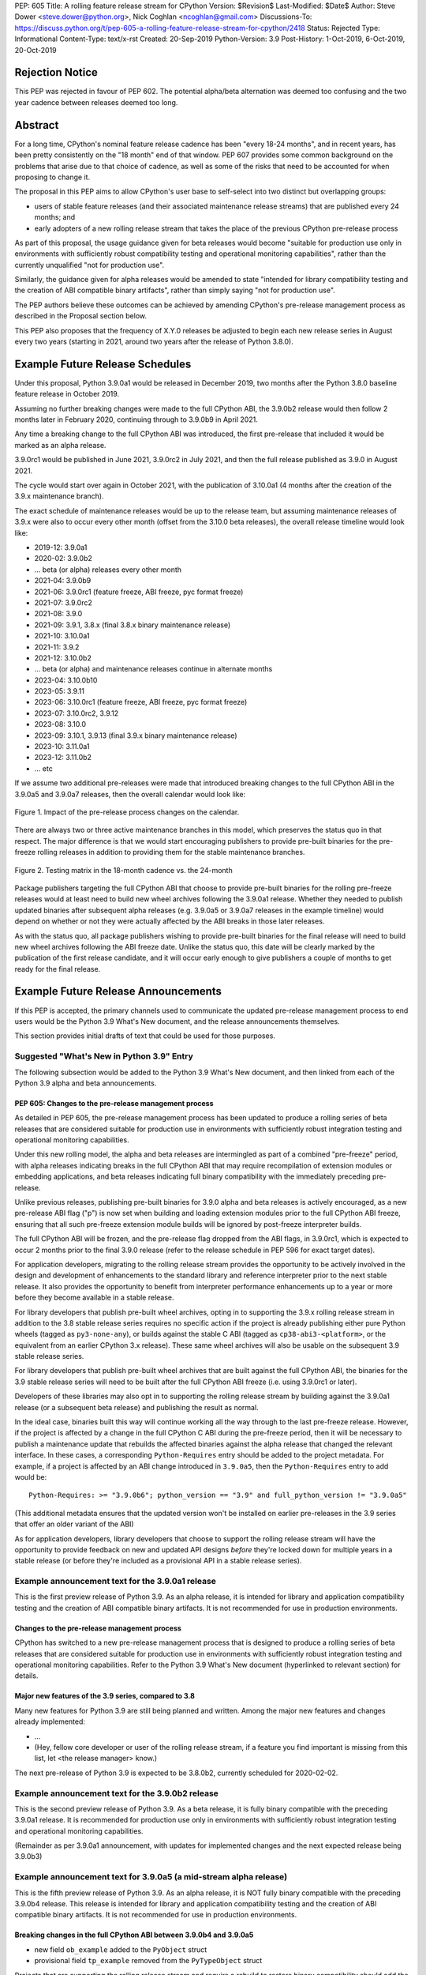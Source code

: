 PEP: 605
Title: A rolling feature release stream for CPython
Version: $Revision$
Last-Modified: $Date$
Author: Steve Dower <steve.dower@python.org>, Nick Coghlan <ncoghlan@gmail.com>
Discussions-To: https://discuss.python.org/t/pep-605-a-rolling-feature-release-stream-for-cpython/2418
Status: Rejected
Type: Informational
Content-Type: text/x-rst
Created: 20-Sep-2019
Python-Version: 3.9
Post-History: 1-Oct-2019, 6-Oct-2019, 20-Oct-2019

Rejection Notice
================

This PEP was rejected in favour of PEP 602. The potential alpha/beta alternation
was deemed too confusing and the two year cadence between releases deemed too
long.


Abstract
========

For a long time, CPython's nominal feature release cadence has been "every 18-24
months", and in recent years, has been pretty consistently on the "18 month"
end of that window. PEP 607 provides some common background on the problems
that arise due to that choice of cadence, as well as some of the risks that
need to be accounted for when proposing to change it.

The proposal in this PEP aims to allow CPython's user base to self-select into
two distinct but overlapping groups:

* users of stable feature releases (and their associated maintenance release
  streams) that are published every 24 months; and
* early adopters of a new rolling release stream that takes the place of the
  previous CPython pre-release process

As part of this proposal, the usage guidance given for beta releases would
become "suitable for production use only in environments with sufficiently
robust compatibility testing and operational monitoring capabilities", rather
than the currently unqualified "not for production use".

Similarly, the guidance given for alpha releases would be amended to state
"intended for library compatibility testing and the creation of ABI compatible
binary artifacts", rather than simply saying "not for production use".

The PEP authors believe these outcomes can be achieved by amending CPython's
pre-release management process as described in the Proposal section below.

This PEP also proposes that the frequency of X.Y.0 releases be adjusted to
begin each new release series in August every two years (starting in 2021,
around two years after the release of Python 3.8.0).

Example Future Release Schedules
================================

Under this proposal, Python 3.9.0a1 would be released in December 2019, two
months after the Python 3.8.0 baseline feature release in October 2019.

Assuming no further breaking changes were made to the full CPython ABI, the
3.9.0b2 release would then follow 2 months later in February 2020, continuing
through to 3.9.0b9 in April 2021.

Any time a breaking change to the full CPython ABI was introduced, the first
pre-release that included it would be marked as an alpha release.

3.9.0rc1 would be published in June 2021, 3.9.0rc2 in July 2021, and then
the full release published as 3.9.0 in August 2021.

The cycle would start over again in October 2021, with the publication
of 3.10.0a1 (4 months after the creation of the 3.9.x maintenance branch).

The exact schedule of maintenance releases would be up to the release team,
but assuming maintenance releases of 3.9.x were also to occur every other month
(offset from the 3.10.0 beta releases), the overall release timeline
would look like:

* 2019-12: 3.9.0a1
* 2020-02: 3.9.0b2
* ... beta (or alpha) releases every other month
* 2021-04: 3.9.0b9
* 2021-06: 3.9.0rc1 (feature freeze, ABI freeze, pyc format freeze)
* 2021-07: 3.9.0rc2
* 2021-08: 3.9.0
* 2021-09: 3.9.1, 3.8.x (final 3.8.x binary maintenance release)
* 2021-10: 3.10.0a1
* 2021-11: 3.9.2
* 2021-12: 3.10.0b2
* ... beta (or alpha) and maintenance releases continue in alternate months
* 2023-04: 3.10.0b10
* 2023-05: 3.9.11
* 2023-06: 3.10.0rc1 (feature freeze, ABI freeze, pyc format freeze)
* 2023-07: 3.10.0rc2, 3.9.12
* 2023-08: 3.10.0
* 2023-09: 3.10.1, 3.9.13 (final 3.9.x binary maintenance release)
* 2023-10: 3.11.0a1
* 2023-12: 3.11.0b2
* ... etc

If we assume two additional pre-releases were made that introduced breaking
changes to the full CPython ABI in the 3.9.0a5 and 3.9.0a7 releases, then the
overall calendar would look like:

.. figure:: pep-0605-example-release-calendar.png
   :align: center
   :width: 100%

   Figure 1. Impact of the pre-release process changes on the calendar.

There are always two or three active maintenance branches in this model,
which preserves the status quo in that respect. The major difference is that
we would start encouraging publishers to provide pre-built binaries for the
pre-freeze rolling releases in addition to providing them for the stable
maintenance branches.

.. figure:: pep-0605-overlapping-support-matrix.png
   :align: center
   :width: 50%

   Figure 2. Testing matrix in the 18-month cadence vs. the 24-month


Package publishers targeting the full CPython ABI that choose to provide
pre-built binaries for the rolling pre-freeze releases would at least need
to build new wheel archives following the 3.9.0a1 release. Whether they needed
to publish updated binaries after subsequent alpha releases (e.g. 3.9.0a5 or
3.9.0a7 releases in the example timeline) would depend on whether or not they
were actually affected by the ABI breaks in those later releases.

As with the status quo, all package publishers wishing to provide pre-built
binaries for the final release will need to build new wheel archives following
the ABI freeze date. Unlike the status quo, this date will be clearly marked
by the publication of the first release candidate, and it will occur early
enough to give publishers a couple of months to get ready for the final release.


Example Future Release Announcements
====================================

If this PEP is accepted, the primary channels used to communicate the updated
pre-release management process to end users would be the Python 3.9 What's New
document, and the release announcements themselves.

This section provides initial drafts of text that could be used for those
purposes.


Suggested "What's New in Python 3.9" Entry
------------------------------------------

The following subsection would be added to the Python 3.9 What's New document,
and then linked from each of the Python 3.9 alpha and beta announcements.

PEP 605: Changes to the pre-release management process
^^^^^^^^^^^^^^^^^^^^^^^^^^^^^^^^^^^^^^^^^^^^^^^^^^^^^^

As detailed in PEP 605, the pre-release management process has been updated to
produce a rolling series of beta releases that are considered suitable for
production use in environments with sufficiently robust integration testing and
operational monitoring capabilities.

Under this new rolling model, the alpha and beta releases are intermingled as
part of a combined "pre-freeze" period, with alpha releases indicating breaks
in the full CPython ABI that may require recompilation of extension modules or
embedding applications, and beta releases indicating full binary compatibility
with the immediately preceding pre-release.

Unlike previous releases, publishing pre-built binaries for 3.9.0 alpha and beta
releases is actively encouraged, as a new pre-release ABI flag ("p") is now
set when building and loading extension modules prior to the full CPython ABI
freeze, ensuring that all such pre-freeze extension module builds will be
ignored by post-freeze interpreter builds.

The full CPython ABI will be frozen, and the pre-release flag dropped from the
ABI flags, in 3.9.0rc1, which is expected to occur 2 months prior to the final
3.9.0 release (refer to the release schedule in PEP 596 for exact target dates).

For application developers, migrating to the rolling release stream provides
the opportunity to be actively involved in the design and development of
enhancements to the standard library and reference interpreter prior to the
next stable release. It also provides the opportunity to benefit from
interpreter performance enhancements up to a year or more before they become
available in a stable release.

For library developers that publish pre-built wheel archives, opting in to
supporting the 3.9.x rolling release stream in addition to the 3.8 stable
release series requires no specific action if the project is already publishing
either pure Python wheels (tagged as ``py3-none-any``), or builds against the
stable C ABI (tagged as ``cp38-abi3-<platform>``, or the equivalent from an
earlier CPython 3.x release). These same wheel archives will also be usable on
the subsequent 3.9 stable release series.

For library developers that publish pre-built wheel archives that are built
against the full CPython ABI, the binaries for the 3.9 stable release series
will need to be built after the full CPython ABI freeze (i.e. using 3.9.0rc1 or
later).

Developers of these libraries may also opt in to supporting the rolling release
stream by building against the 3.9.0a1 release (or a subsequent beta release)
and publishing the result as normal.

In the ideal case, binaries built this way will continue working all the way
through to the last pre-freeze release. However, if the project is affected by
a change in the full CPython C ABI during the pre-freeze period, then it will
be necessary to publish a maintenance update that rebuilds the affected binaries
against the alpha release that changed the relevant interface. In these cases,
a corresponding ``Python-Requires`` entry should be added to the project
metadata. For example, if a project is affected by an ABI change introduced in
``3.9.0a5``, then the ``Python-Requires`` entry to add would be::

    Python-Requires: >= "3.9.0b6"; python_version == "3.9" and full_python_version != "3.9.0a5"

(This additional metadata ensures that the updated version won't be installed on
earlier pre-releases in the 3.9 series that offer an older variant of the ABI)

As for application developers, library developers that choose to support the
rolling release stream will have the opportunity to provide feedback on new and
updated API designs *before* they're locked down for multiple years in a stable
release (or before they're included as a provisional API in a stable release
series).


Example announcement text for the 3.9.0a1 release
-------------------------------------------------

This is the first preview release of Python 3.9. As an alpha release, it is
intended for library and application compatibility testing and the creation of
ABI compatible binary artifacts. It is not recommended for use in production
environments.

Changes to the pre-release management process
^^^^^^^^^^^^^^^^^^^^^^^^^^^^^^^^^^^^^^^^^^^^^

CPython has switched to a new pre-release management process that is designed
to produce a rolling series of beta releases that are considered suitable for
production use in environments with sufficiently robust integration testing and
operational monitoring capabilities. Refer to the Python 3.9 What's New
document (hyperlinked to relevant section) for details.

Major new features of the 3.9 series, compared to 3.8
^^^^^^^^^^^^^^^^^^^^^^^^^^^^^^^^^^^^^^^^^^^^^^^^^^^^^

Many new features for Python 3.9 are still being planned and written. Among the
major new features and changes already implemented:

* ...
* (Hey, fellow core developer or user of the rolling release stream, if a
  feature you find important is missing from this list, let <the release
  manager> know.)

The next pre-release of Python 3.9 is expected to be 3.8.0b2, currently scheduled for 2020-02-02.


Example announcement text for the 3.9.0b2 release
-------------------------------------------------

This is the second preview release of Python 3.9. As a beta release, it is
fully binary compatible with the preceding 3.9.0a1 release. It is recommended
for production use only in environments with sufficiently robust integration
testing and operational monitoring capabilities.

(Remainder as per 3.9.0a1 announcement, with updates for implemented changes
and the next expected release being 3.9.0b3)


Example announcement text for 3.9.0a5 (a mid-stream alpha release)
------------------------------------------------------------------

This is the fifth preview release of Python 3.9. As an alpha release, it is
NOT fully binary compatible with the preceding 3.9.0b4 release. This release is
intended for library and application compatibility testing and the creation of
ABI compatible binary artifacts. It is not recommended for use in production
environments.

Breaking changes in the full CPython ABI between 3.9.0b4 and 3.9.0a5
^^^^^^^^^^^^^^^^^^^^^^^^^^^^^^^^^^^^^^^^^^^^^^^^^^^^^^^^^^^^^^^^^^^^

* new field ``ob_example`` added to the ``PyObject`` struct
* provisional field ``tp_example`` removed from the ``PyTypeObject`` struct

Projects that are supporting the rolling release stream and require a rebuild
to restore binary compatibility should add the following metadata to their
updated release::

    Python-Requires: >= "3.9.0b6"; python_version == "3.9" and full_python_version != "3.9.0a5"

(Remainder as per 3.9.0a1 announcement, with updates for implemented changes
and the next expected release being 3.9.0b6)

Example announcement text for 3.9.0rc1
--------------------------------------

This is the first release candidate for Python 3.9. As a release candidate,
this release is now feature complete, the full CPython ABI is now frozen, and
the pre-release marker has been removed from the ABI compatibility flags. It is
recommended for production use only in environments with sufficiently robust
integration testing and operational monitoring capabilities.

Preparation for the final 3.9.0 release
^^^^^^^^^^^^^^^^^^^^^^^^^^^^^^^^^^^^^^^

With the full CPython ABI now frozen, library developers targeting that ABI are
encouraged to build and publish binaries for the stable 3.9.x series.

Application developers that have not been testing against the rolling release
stream are encouraged to test their applications against the release candidate
and report any compatibility regressions not already mentioned in the Porting
Guide (hyperlinked to relevant What's New section).

A second release candidate is planned for 2021-07-02, and then the final 3.9.0
release is planned for 2021-08-02.


Major new features of the 3.9 series, compared to 3.8
^^^^^^^^^^^^^^^^^^^^^^^^^^^^^^^^^^^^^^^^^^^^^^^^^^^^^

Some of the major new features and changes in this release:

* ...
* (Hey, fellow core developer or user of the rolling release stream, if a
  feature you find important is missing from this list, let <the release
  manager> know.)


Motivation
==========

The current CPython pre-release and release management processes were developed
in an era where automated continuous integration and operational monitoring
systems were still relatively immature. Since that time, many organisations
have adopted deployment models that allow them to incorporate new CPython
feature releases without adding substantially more risk than they incur for any
other code change. Newer deployment models, such as lightweight task specific
application containers, also make it easier to combine an application with a
language runtime in a CI pipeline, and then keep them together until the entire
container image is later replaced by an updated one.

In light of those changes in the wider environment, PEP 602 has proposed
reducing the feature delivery latency for the Python standard library and
CPython reference interpreter by increasing the frequency of CPython feature
releases from every 18-24 months to instead occur every 12 months.

Unfortunately, for many organisations, the cost of adopting a new Python release
doesn't automatically scale down with a reduced number of changes in the release,
as the primary costs aren't associated with resolving any discovered issues;
the primary costs are associated with the *search* for issues. This search may
involve manual testing of software systems, human review of written materials,
and other activities where the time required scales with the size of the
existing system, rather than with the number of changes between the versions of
Python.

For third party library developers, costs are primarily associated with the
*number* of distinct Python versions in widespread usage. This currently tends
to be influenced by a combination of which releases are still actively
maintained by python-dev, and which releases are the latest versions offered
by particular redistributors (with the Debian, Ubuntu LTS, and RHEL/CentOS
system Python versions being particularly popular development targets). In
addition to the basic CI cost of testing against more Python versions, having
more variants in widespread use can make it more difficult to determine when a
fault report is an actual error in the project, or an issue in the reporting
user's environment.

PEP 602 proposes that affected organisations and projects simply switch to
adopting every second or third CPython release, rather than attempting to adopt
every release, but that creates its own set of new problems to be resolved, both
practical (e.g. deprecations would need to cover more than one release if we're
expecting users to routinely skip releases) and cultural (e.g. with a larger
number of versions in active use, there is a much higher chance that open source
library maintainers will receive bug reports that only occur on Python versions
that they're not using themselves).

PEP 598 was an initial attempt by one of the authors of this PEP to propose
an alternative scheme to reduce feature delivery latency by adopting a
semantic versioning style policy that allowed for the incremental delivery of
backwards compatible features within a release series, until that series
reached feature complete status. That variant still had the undesirable
consequence of imposing visible changes on end users that are happy enough
with the current release management model.

This PEP takes the view that both PEP 598 and PEP 602 share a common flaw: they
are attempting to satisfy the needs of two quite distinct audiences within the
constraints of a single release model, which results in conflicting design
requirements, and the need for awkward trade-offs between those conflicting
requirements. The proposal in this PEP aims to avoid that flaw by proposing the
creation of two *distinct* production-ready release streams, with the existing
release stream being largely left alone, while the new release stream is
tailored towards the audience that would most benefit from a reduction in
feature delivery latency.


Aims of this Proposal
=====================

The proposal in this PEP arises from making the following key assumptions:

* the vast majority of Python's users aren't actively clamouring for new
  language and runtime level features, and instead only upgrade when either
  the version they were previously using is no longer supported, when their
  Python provider switches to offering them a newer version by default, or when
  enough changes that are of interest to them have accumulated to make a
  compelling case for upgrading
* for many users of new releases, much of the work that arises when adopting a
  new release doesn't arise from compatibility issues at the language level, but
  from compatibility issues at the component installation level (i.e. filename
  and installation path changes)
* that there's a subset of Python's user base that would be willing to run
  production-ready pre-releases (akin to Windows Insider or Debian testing
  builds) for at least some of their use cases

The core of the proposal in this PEP is changing the CPython pre-release process
to produce a rolling stream of incremental feature releases at a regular
cadence, and to ensure that most of those builds offer a sufficient level of
stability as to be suitable for use in appropriately managed production systems.

By adopting this approach, the proposal aims to provide an improved outcome
for almost all Python users and contributors:

* for users of the new incremental feature release stream, targeting the
  pre-release phase allows for even lower feature delivery latency than the
  annual cadence proposed in PEP 602;
* for core developers working on new features, increased frequency and adoption
  of pre-releases should improve pre-release feedback cycles;
* for users of the established release stream, the increased adoption and
  improved feedback cycles during the pre-release period should result in
  increased feature maturity at the time of its first X.Y.0 release, as well
  as higher levels of ecosystem readiness;
* for Python library maintainers, the rolling stream of pre-releases will
  hopefully provide more opportunities to identify and resolve design issues
  before they make it into a full stable release than is offered by the current
  pre-release management process; and
* for developers of alternative Python implementations, the rolling stream of
  pre-releases may provide an additional incentive for extension module authors
  to migrate from the full CPython ABI to the Python stable ABI, which would
  also serve to make more of the ecosystem compatible with implementations that
  don't emulate the full CPython C API.

That said, it is acknowledged that not all the outcomes of this proposal will be
beneficial for all members of the wider Python ecosystem:

* for Python library maintainers, both this PEP and PEP 602 would likely
  result in user pressure to support the faster release cadence. While this PEP
  attempts to mitigate that by clearly marking which pre-releases include
  potentially breaking changes to the full CPython C ABI, and PEP 602 attempts
  to mitigate it by keeping the minimum time between full releases at
  12 months, it isn't possible to eliminate this downside completely;
* for third party extension module maintainers, both this PEP and PEP 602 would
  likely result in user pressure to start supporting the stable ABI in order to
  provide wheel archives that work on the new version as soon as it is
  available. Whether that's a net negative or not will depend on how the request
  is presented to them (it could be a positive if the request comes in the form
  of a courteous contribution to their project from a developer interested in
  supporting the rolling pre-freeze releases);
* for some users of the established release stream that rely on the
  availability of pre-built wheel archives, switching to adopting a new release
  every 12 months may be an acceptable rate increase, while moving consistently
  to the 24 month end of the historical 18-24 month cadence would be an
  undesirable rate reduction relative to the 18-month cycle used for recent
  releases. Whether this proposal would be a net negative for these users will
  depend on whether or not we're able to persuade library maintainers that
  it's worth their while to support the upcoming stable release throughout its
  pre-freeze period, rather than waiting until its API and ABI have been
  frozen.


Proposal
========

The majority of the proposed changes in this PEP only affect the handling of
pre-release versions. The one change affecting full release versions is a
suggested change to their cadence.


Two year cadence for stable releases
------------------------------------

With the rolling pre-freeze releases available to users that are looking to
use leading edge versions of the reference interpreter and standard library,
this PEP proposes that the frequency of X.Y.0 releases be adjusted to publish
a new stable release in August every two years (starting in 2021,
around two years after the release of Python 3.8.0).

This change is arguably orthogonal to the proposed changes to the handling of
the pre-freeze release period, but the connection is that without those
pre-release management changes, the downsides of a two-year full release cadence
would probably outweigh the upsides, whereas the opposite is true for a
12-month release cadence (i.e. with the pre-release management changes proposed
in this PEP in place, the downsides of a 12-month full release cadence would
outweigh the upsides).


Merging of the alpha and beta phases into a "pre-freeze" phase
--------------------------------------------------------------

Rather than continuing the status quo where the pre-release alpha and beta
phases are distinct and sequential, this PEP proposes that they instead be
combined into a single "pre-freeze" phase with a monotonically increasing serial
number on the releases.

Rather than denoting distinct phases, the "alpha" and "beta" names would
instead indicate whether or not the release contains breaking changes to the
full CPython C ABI:

* "alpha" releases would be "ABI breaking" releases where extension modules
  built against the full CPython ABI in the preceding pre-release are not
  necessarily going to load correctly
* "beta" releases would be "binary compatible" releases, where extension modules
  built against the full CPython ABI in the preceding pre-release are expected
  to load correctly, as long as those modules abide by the following additional
  criteria:
  
  * the module must not be using any provisional or private C APIs (either from
    the previous stable release series, or the in development pre-release series)
    that were removed in this beta release, or were changed in an ABI incompatible
    way
  * the module must not be using any C APIs that were deprecated in the previous
    stable release series, and removed in this beta release

Pre-freeze phase duration and cadence
^^^^^^^^^^^^^^^^^^^^^^^^^^^^^^^^^^^^^

Rather than being released monthly for a period of a few months while preparing
a new X.Y.0 release, pre-freeze releases would instead be consistently published
every two months.

The only time this would not be the case is during the two month release
candidate period for an upcoming X.Y.0 release (see the release candidate
section below for more details). This means two otherwise scheduled releases
would be skipped (one corresponding with the first release candidate date, one
with the final release date).

The pre-freeze phase would typically be expected to start 2 months after the
preceding stable X.Y.0 release.

The first pre-freeze release for any new release series will always be X.Y.0a1
(as there is no preceding release with the same ABI version markers to judge
binary compatibility against).

Pre-freeze releases would gain an additional flag in their C ABI compatibility
markers to avoid binary compatibility issues with the eventual stable release.


Release policy for beta releases
^^^^^^^^^^^^^^^^^^^^^^^^^^^^^^^^

This PEP proposes that the policy for beta releases be set as follows:

* as with current beta releases, the stable BuildBot fleet is expected to be
  green prior to preparation and publication of the beta release
* as with current beta releases, the release manager is expected to review
  open release blocker issues prior to preparation and publication of the beta
  release
* as with current beta releases, any additions to the ``abi3`` stable C ABI would
  be expected to become a permanent part of that ABI unless and until that
  stable ABI version is retired completely (Note: there are no current plans
  to increment the stable ABI version)
* unlike current beta releases, beta releases under this PEP would *not* be
  considered feature complete for the next X.Y.0 release
* unlike current beta releases, all APIs added since the last CPython feature
  release (other than additions to the stable C ABI) would be considered
  provisional
* unlike current beta releases, beta releases under this PEP would be prepared
  and published from the master development branch
* unlike current alpha or beta releases, beta releases under this PEP would be
  required to be fully ABI compatible with the immediately preceding pre-release
  in the series (excluding any changes to provisional APIs, or the removal of
  APIs that were deprecated in the previous release series)


Release policy for alpha releases
^^^^^^^^^^^^^^^^^^^^^^^^^^^^^^^^^

This PEP proposes that the policy for alpha releases be set as follows:

* as with current alpha releases, the stable BuildBot fleet is expected to be
  green prior to preparation and publication of the alpha release
* as with current alpha releases, the release manager is expected to review
  open release blocker issues prior to preparation and publication of the beta
  release
* unlike current alpha release, the release manager would be expected to
  target a similar level of stability to the current beta releases, even
  for the alpha releases

Under this PEP, an alpha release would be published whenever it isn't possible
to publish a release that satisfies the criteria for a beta release, and
allowing some additional time before making the release won't resolve the issue.

It is expected that the full CPython API changing in a way that breaks ABI
compatibility (for example, a field may have been added to or removed from a
public struct definition) will be the most likely reason for publishing
additional alpha releases beyond the initial compatibility tag defining
X.Y.0a1 release, but the decision for any particular release rests with the
release manager.


Release candidate policy, phase duration, and cadence
-----------------------------------------------------

Given the proposed changes to the alpha and beta release phases, the release
candidate phase would see the following related adjustments:

* Feature freeze, ABI freeze, pyc file format freeze, and maintenance branch
  creation would all correspond with the creation of X.Y.0rc1 (currently these
  occur across a mixture of X.Y.0b1, the last beta release, and X.Y.0rc1)
* The X.Y.0 release candidate period would be extended from 3 weeks to 2 months
* There would normally be two release candidates issued a month apart, but
  additional candidates may be published at the release manager's discretion
* The final X.Y.0 release would occur between 1 and 4 weeks after the final
  release candidate (depending if additional release candidates were needed
  after the second)
* If the final X.Y.0 release is delayed beyond the August target date, the
  subsequent release series is not affected, and will still be scheduled for
  August (now slightly less than two years later).

In addition to allowing more time for end user feedback on the release
candidate, this adjusted policy also provides additional time for maintainers
of Python projects to build and publish pre-built wheel archives for the new
stable release series, significantly improving the initial user experience of
the X.Y.0 release.

Changes to management of the CPython stable C ABI
-------------------------------------------------

The CPython stable ABI [5_] makes the commitment that binary extension modules
built against any particular CPython release will continue to work on future
CPython releases that support the same stable ABI version (this version is
currently ``abi3``).

Under the proposed rolling pre-freeze release model, this commitment would be
extended to also apply to the beta releases: once an intentional addition to the
``abi3`` stable ABI for the upcoming Python version has been shipped in a beta
release, then it will not be removed from future releases for as long as the
``abi3`` stable ABI remains supported.

Two main mechanisms will be available for obtaining community feedback on
additions to the stable ABI:

* the preferred mechanism will be to add new APIs to the full CPython API first,
  and only promote them to the stable ABI after they have been included in at
  least one published beta release and received relevant user feedback
* for APIs where that approach is unavailable for some reason (e.g. some API
  additions may serve no useful purpose when the full CPython API is available),
  then developers may request that the release manager mark the next release
  as an alpha release (even in the absence of an ABI break in the full CPython
  API), and attempt to obtain further feedback that way

As a slight readability and usability improvement, this PEP also proposes the
introduction of aliases for each major stable ABI version::

    #define Py_LIMITED_API_3_3 0x03030000
    #define Py_LIMITED_API_3_4 0x03040000
    #define Py_LIMITED_API_3_5 0x03050000
    #define Py_LIMITED_API_3_6 0x03060000
    #define Py_LIMITED_API_3_7 0x03070000
    #define Py_LIMITED_API_3_8 0x03080000
    #define Py_LIMITED_API_3_9 0x03090000
    // etc...

These would be used both in extension module code to set the target ABI
version::

    #define Py_LIMITED_API Py_LIMITED_API_3_8

And also in the CPython interpreter implementation to check which symbols should
be made available::

    #if !defined(Py_LIMITED_API) || Py_LIMITED_API+0 >= Py_LIMITED_API_3_9
    // A Python 3.9+ addition to the stable ABI would appear here
    #endif

The documentation for the rolling pre-freeze releases and the stable C ABI would
make it clear that extension modules built against the stable ABI in a later
pre-freeze release may not load correctly on an earlier pre-freeze release.

The documentation for alpha releases and the stable C ABI would make it clear
that even extension modules built against the stable ABI in an alpha release
may not load correctly on the next release if two alpha releases are published
in a row (this situation would ideally be rare).


Changes to management of the full CPython ABI
---------------------------------------------

This PEP proposes two changes to the management of the full CPython ABI.

An explicit commit and NEWS file convention to mark ABI breaking changes
^^^^^^^^^^^^^^^^^^^^^^^^^^^^^^^^^^^^^^^^^^^^^^^^^^^^^^^^^^^^^^^^^^^^^^^^

The proposal in this PEP requires that release managers be able to appropriately
mark a pre-freeze release as either an alpha or a beta release based on whether
or not it includes an ABI breaking change.

To assist in that process, core developers would be requested to include a
"(CPython ABI break)" marker at the beginning of all NEWS file snippets for
changes that introduce a breaking change in the full CPython C ABI.

The "CPython" marker is included to make it clear that these annotations relate
to the full CPython ABI, not the stable ABI.

For commit messages, the shorter marker "(ABI break)" would be placed at the
start of the summary line for the commit.

The pre-merge bots will be updated to ensure that if the ABI break marker
appears in one of the two locations, it appears in both of them.

If the marker is inadvertently omitted from the initial commit message and NEWS
entry, then the commit message marker should be included in the subsequent
commit that adds the marker to the NEWS entry.

In addition to being useful for release managers, these markers should also be
useful for developers investigating unexpected segfaults when testing against
the affected release.


Explicitly marking builds against the pre-freeze ABI
^^^^^^^^^^^^^^^^^^^^^^^^^^^^^^^^^^^^^^^^^^^^^^^^^^^^

The full CPython ABI has long operated under a policy where binary
compatibility only applies within a release series after the ABI has been
declared frozen, and only source compatibility applies between different
release series.

This policy means that extension modules built against CPython pre-releases
prior to the ABI freeze for that release series may not actually load correctly
on the final release.

This is due to the fact that the extension module may be relying on provisional
or previously deprecated interfaces that were changed or removed in a later
alpha or beta release, or it may be due to public structures used by the
extension module changing size due to the addition of new fields.

Historically, adoption of alpha and beta releases has been low enough that this
hasn't really been a problem in practice. However, this PEP proposes to actively
encourage widespread operational use of beta releases, which makes it desirable
to ensure that users of those releases won't inadvertently publish binary
extension modules that cause segfaults for users running the release candidates
and final releases.

To that end, this PEP proposes amending the extension module ``SOABI`` marker
on non-Windows systems to include a new "p" flag for CPython pre-releases, and
only switch back to omitting that flag once the ABI for that particular X.Y.0
version has been frozen on entry to the release candidate stage.

With this change, alpha and beta releases of 3.9.0 would get an SOABI tag of
``cpython-39p``, while all release candidates and final builds (for both 3.9.0
and later 3.9.x releases) would get an unqualified SOABI tag of ``cpython-39``

Debug builds would still add the "d" to the end of the tag, giving
``cpython-39pd`` for debug builds of pre-releases.

On Windows systems, the suffix for tagged ``pyd`` files in pre-release builds
would include "p" as a pre-release marker immediately after the version number,
giving markers like "cp39p-win_amd64".

A proposed reference implementation for this change is available at [4_] (Note:
at time of writing, that implementation had not yet been tested on Windows).


Updating Python-Requires for projects affected by full C ABI changes
--------------------------------------------------------------------

When a project first opts in to providing pre-built binary wheels for the
rolling pre-freeze release series, they don't need to do anything special: they
would add the rolling release series to their build and test matrices and
publish binary archives that are flagged as being compatible with that release
series, just as they would if providing pre-built binary wheels after the
full CPython ABI freeze for that release series.

However, if the project is affected by a CPython ABI compatibility break in the
rolling release stream, then they will need to issue a version update that
includes both the new binary build, and a new environment constrained
``Python-Requires`` marker.

For example, if a project supporting the rolling release stream was affected by
a CPython ABI compatibility break in the 3.9.0a5 release, then they would add
the following metadata entry on the version that published the updated binary
build::

    Python-Requires: >= "3.9.0b6"; python_version == "3.9" and full_python_version != "3.9.0a5"

What this does is add an additional compatibility constraint as part of the
published packages, so Python 3.9.0 beta versions prior to 3.9.0b6 won't
consider the updated package as a candidate for installation, and the only
alpha release that will consider the package is 3.9.0a5 itself.


Caveats and Limitations
=======================

Actual release dates may be scheduled up to a month earlier or later at
the discretion of the release manager, based on release team availability, and
the timing of other events (e.g. PyCon US, or the annual core developer
sprints). However, as one goal of the proposal is to provide a consistent
release cadence, adjustments should ideally be rare.

Within a release series, the exact frequency of maintenance releases would
still be up to the release manager and the binary release team; this PEP
only proposes an expected cadence for pre-releases and X.Y.0 releases.

However, for the sake of the example timelines, the PEP assumes maintenance
releases every other month, allowing them to alternate months with the rolling
pre-freeze releases.

The release manager and Steering Council would also retain the power to amend
various details of the proposal in this PEP. Possible amendments include (but
are not limited to):

* changing the timing for creation of the maintenance branch. If a major change
  that would require a new alpha release is landed relatively late in the
  pre-release process, the release manager could potentially choose to branch
  off from a point prior to that major change. For example, it may make sense to
  do this if the next scheduled release was intended to be the final beta
  release or the first release candidate.
* the criteria for declaring an alpha release could potentially be expanded to
  include all changes that require a "Porting" entry in the What's New document
* rather than declaring alpha releases on an as-needed basis, the release
  manager could declare some dates as alpha releases in advance, and ask core
  developers to time their higher risk changes accordingly.

The intent of the concrete proposal in the PEP is to provide a clear
illustrative example for reviewers to consider, not to constrain our ability
to adjust specific details based on practical experience with the process.


Design Discussion
=================

Why rolling pre-freeze releases over simply doing more frequent X.Y.0 releases?
-------------------------------------------------------------------------------

For large parts of Python's user base, *availability* of new CPython feature
releases isn't the limiting factor on their adoption of those new releases
(this effect is visible in such metrics as PyPI download metadata).

As such, any proposal based on speeding up full feature releases needs to strike
a balance between meeting the needs of users who would be adopting each release
as it became available, and those that would now be in a position of adopting
every 2nd, 3rd, or 4th release, rather than being able to migrate to almost
every release at some point within its lifecycle.

This proposal aims to approach the problem from a different angle by defining a
*new* production-ready release stream that is more specifically tailored to the
interests of operating environments that are able to consume new releases as
fast as the CPython core team is prepared to produce them.


Is it necessary to keep the "alpha" and "beta" naming scheme?
-------------------------------------------------------------

Using the "a" and "b" initials for the proposed rolling releases is a design
constraint imposed by some of the pragmatic aspects of the way CPython version
numbers are published.

Specifically, alpha releases, beta releases, and release candidates are reported
in some places using the strings "a", "b", and "c" respectively, while in others
they're reported using the hex digits ``0xA``, ``0xB``, and ``0xC``. We want to
preserve that, while also ensuring that any ``Python-Requires`` constraints
are expressed against the beta releases rather than the alpha releases (since
the latter may not enforce the ``abi3`` stability requirements if two alpha
releases occur in succession).

However, there isn't anything forcing us to say that the "a" stands for "alpha"
or the "b" stands for "beta".

That means that if we wanted to increase adoption amongst folks that were
only being put off by the "beta" label, then it may make sense to emphasise
the "\*A\*BI breaking" and "\*B\*inary compatible" names over the "alpha"
and "beta" names, giving:

* 3.9.0a1: ABI breaking pre-freeze release
* 3.9.0b2: binary compatible pre-freeze release
* 3.9.0rc1: release candidate
* 3.9.0: final release

This iteration of the PEP doesn't go that far, as limiting initial adoption
of the rolling pre-freeze releases to folks that are comfortable with the
"beta" label is likely to be a good thing, as it is the early adopters of these
releases that are going to encounter any unexpected consequences that occur
at the level of the wider Python ecosystem, and we're going to need them to
be willing to take an active part in getting those issues resolved.

Moving away from the "beta" naming would then become an option to keep in mind
for the future, assuming the resulting experience is sufficiently positive that
we decide the approach is worth continuing.


Why rolling pre-freeze releases rather than alternating between stable and unstable release series?
---------------------------------------------------------------------------------------------------

Rather than using the beta period for rolling releases, another option would be
to alternate between traditional stable releases (for 3.8.x, 3.10.x, etc), and
release series that used the new rolling release cadence (for 3.9.x, 3.11.x,
etc).

This idea suffers from the same core problem as PEP 598 and PEP 602: it imposes
changes on end users that are happy with the status quo without offering them
any clear compensating benefit.

It's also affected by one of the main concerns raised against PEP 598: at least
some core developers and end users strongly prefer that no particular semantics
be assigned to the *value* of any of the numbers in a release version. These
community members instead prefer that all the semantic significance be
associated with the *position* within the release number that is changing.

By contrast, the rolling pre-freeze release proposal aims to address that concern
by ensuring that the proposed changes in policy all revolve around whether a
particular release is an alpha release, beta release, release candidate, or
final release.


Why not use Calendar Versioning for the rolling release stream?
---------------------------------------------------------------

Steve Dower's initial write-up of this proposal [1_] suggested the use of
calendar versioning for the rolling release stream (so the first rolling
pre-release after Python 3.8.0 would have been Python 2019.12 rather than
3.9.0b1).

Paul Moore pointed out [2_] two major practical problems with that proposal:

* it isn't going to be clear to users of the calendar-based versions where they
  stand in relation to the traditionally numbered versions
* it breaks ``Python-Requires`` metadata processing in packaging tools with
  no clear way of fixing it reliably (since all calendar versions would appear
  as newer than any standard version)

This PEP aims to address both of those problems by using the established beta
version numbers for the rolling releases.

As an example, consider the following question: "Does Python 2021.12 include
all the new features released in Python 3.9.0?". With calendar versioning on
the rolling releases, that's impossible to answer without consulting a release
calendar to see when 3.9.0rc1 was branched off from the rolling release series.

By contrast, the equivalent question for rolling pre-freeze releases is
straightforward to answer: "Does Python 3.10.0b2 include all the new features
released in Python 3.9.0?". Just from formulating the question, the answer is
clearly "Yes, unless they were provisional features that got removed".

The beta numbering approach also avoids other questions raised by the calendar
versioning concept, such as how ``sys.version_info``, ``PY_VERSION_HEX``,
``site-packages`` directory naming, and installed Python binary and extension
module naming would work.


How would users of the rolling pre-freeze releases detect API changes?
----------------------------------------------------------------------

When adding new features, core developers would be strongly encouraged to
support feature detection and graceful fallback to alternative approaches via
mechanisms that don't rely on either ``sys.version_info`` or runtime code object
introspection.

In most cases, a simple ``hasattr`` check on the affected module will serve this
purpose, but when it doesn't, alternative approaches would be considered as part
of the feature addition. Prior art in this area includes the
``pickle.HIGHEST_PROTOCOL`` attribute, the ``hashlib.algorithms_available`` set,
and the various ``os.supports_*`` sets that the ``os`` module already offers for
platform dependent capability detection.

It would also be possible to add features that need to be explicitly enabled
via a ``__future__`` import when first included in the rolling pre-freeze releases,
even if that feature flag was subsequently enabled by default before its first
appearance in an X.Y.0 release candidate.

The rationale behind these approaches is that explicit detection/enabling like
this would make it straightforward for users of the rolling pre-freeze release
stream to notice when we remove or change provisional features
(e.g. ``from __future__`` imports break on compile if the feature flag no
longer exists), or to safely fall back on previous functionality.

The interpreter's rich attribute lookup machinery means we can also choose to
add warnings for provisional or deprecated imports and attributes that we don't
have any practical way to add for checks against the value of
``sys.version_info``.


Why add a new pre-freeze ABI flag to force rebuilds after X.Y.0rc1?
-------------------------------------------------------------------

The core development team currently actively *discourage* the creation of
public pre-built binaries for an X.Y series prior to the ABI freeze date.

The reason we do that is to avoid the risk of painful debugging sessions
on the stable X.Y.0 release that get traced back to "Oh, our dependency
'superfast-binary-operation' was affected by a CPython ABI break in
X.Y.0a3, but the project hasn't published a new build since then".

With the proposed pre-freeze ABI flag in place, this aspect of the
release adoption process continues on essentially unchanged from the
status quo: a new CPython X.Y release series hits ABI freeze -> package
maintainers publish new binary extension modules for that release
series -> end users only get segfaults due to actual bugs, not just
builds against an incompatible ABI.

The primary goal of the new pre-freeze ABI flag is then to improve
the user experience of the rolling pre-freeze releases themselves, by
allowing pre-built binary archives to be published for those releases
without risking the problems that currently cause us to actively
discourage the publication of binary artifacts prior to ABI freeze.

In the ideal case, package maintainers will only need to publish
one pre-freeze binary build at X.Y.0a1, and then a post-freeze
build after X.Y.0rc1. The only situations that should *require*
a rebuild in the meantime are those where the project was
actually affected by a CPython ABI break in an intervening alpha
release.

As a concrete example, consider the scenario where we end up having three
releases that include ABI breaks: X.Y.0a1, X.Y.0a5, X.Y.0a7. The X.Y.0a7 ABI is
then the ABI that carries through all the subsequent beta releases and into
X.Y.0rc1. (This is the scenario illustrated in figure 1)

Forcing everyone to rebuild the world every time there’s an alpha release in
the rolling release stream would almost certainly lead to publishers deciding
supporting the rolling releases was more trouble than it was worth, so we want
to allow modules built against X.Y.0a1 to be loaded against X.Y.0a7, as they’re
*probably* going to be compatible (there are very few projects that use every
C API that CPython publishes, and most ABI breaks affect a single specific API).

Once we publish X.Y.0rc1 though, we want to ensure that any binaries that were
built against X.Y.0a1 and X.Y.0a4 are completely removed from the end user
experience. It would be nice to be able to keep the builds against X.Y.0a7 and
any subsequent beta releases (since it turned out those actually were built
against the post-freeze ABI, even if we didn’t know that at the time), but
losing them isn’t any *worse* than the status quo.

This means that the pre-freeze flag is “the simplest thing that could possibly
work” to solve this problem - it’s just a new ABI flag, and we already have
the tools available to deal with ABI flags (both in the interpreter and in
package publication and installation tools).

Since the ABI flags have changed relative to the pre-releases, projects don't
even need to publish a new release: they can upload new wheel archives to their
existing releases, just as they can today.

A cleverer scheme that was able to retroactively accept everything built
against the last alpha or subsequent beta releases would likely be possible,
but it isn't considered *necessary* for adoption of this PEP, as even if we
initially start out with a simple pre-release ABI flag, it would still be
possible to devise a more sophisticated approach in the future.


Why allow additional alpha releases after X.Y.0a1?
--------------------------------------------------

In an ideal world, all breaking changes to the full CPython ABI would land in
X.Y.0a1 alongside the filesystem layout changes, and the ABI for the release
series would remain stable after that.

However, recent history doesn't suggest that we'd be able to actually make that
commitment and stick to it, so the PEP assumes that ABI changes will be made
progressively throughout the pre-freeze period, and the full lockdown will occur
only with the creation of the X.Y.z maintenance branch when preparing X.Y.0rc1.


Implications for CPython core development
-----------------------------------------

The major change for CPython core development is the need to keep the master
branch more consistently release ready.

While the main requirement for that would be to keep the stable BuildBot fleet
green, there would also be encouragement to keep the development version of
the documentation up to date for the benefit of users of the rolling pre-freeze
releases. This will include providing draft What's New entries for changes as
they are implemented, although the initial versions may be relatively sparse,
and then expanded based on feedback from beta release users.

For core developers working on the CPython C API, there would also be a new
requirement to consistently mark ABI breaking changes in their NEWS file
snippets.

On the specific topic of the stable ABI, most API designs will be able to go
through a process where they're first introduced as a provisional part of the
full CPython API (allowing changes between pre-freeze releases), and only
promoted to the stable ABI once developers are confident that the interface
is genuinely stable.

It's only in rare cases where an API serves no useful purpose outside the
stable ABI that it may make sense to publish an alpha release containing a
provisional stable ABI addition rather than iterating on the design in the
provisional CPython API instead.


Implications for Python library development
-------------------------------------------

If this PEP is successful in its aims, then supporting the rolling pre-freeze
release stream shouldn't be subtantially more painful for library authors than
supporting the stable releases.

For publishers of pure Python packages, this would be a matter of publishing
"py3" tagged wheel archives, and potentially adding the rolling pre-freeze
release stream to their test matrix if that option is available to them.

For publishers of binary extension modules, the preferred option would be to
target the stable C ABI (if feasible), and thus enjoy an experience similar to
that of pure Python packages, where a single pre-built wheel archive is able to
cover multiple versions of Python, including the rolling pre-freeze release
stream.

This option isn't going to be viable for all libraries, and the desired outcome
for those authors is that they be able to support the rolling releases by
building and publishing one additional wheel archive, built against the initial
X.Y.0a1 release. The subsequent build against X.Y.0rc1 or later is then the same
build that would have been needed if only supporting the final stable release.

Additional wheel builds beyond those two should then only be needed if that
particular library is directly affected by an ABI break in any other alpha
release that occurs between those two points.

Having a rolling pre-freeze release stream available may also make it more feasible
for more CI providers to offer a "CPython beta release" testing option. At the
moment, this feature is only available from CI providers that are willing and
able to put the necessary time and effort into creating, testing, and publishing
their own builds from the CPython master branch (e.g. [6_]).


Implications for the proposed Scientific Python ecosystem support period
------------------------------------------------------------------------

Based on discussions at SciPy 2019, NEP (NumPy Enhancement Proposal) 29 has
been drafted [3_] to propose a common convention across the Scientific Python
ecosystem for dropping support for older Python versions.

While the exact formulation of that policy is still being discussed, the draft
proposal (as of October 20, 2019) recommends that projects support any Python
feature release published within the last 42 months, with a minimum of
supporting the latest 2 Python feature releases.

For an 18-month feature release cadence, that works out to always supporting at
least the two most recent feature releases, and then dropping support for all
X.Y.Z releases around 6 months after X.(Y+2).0 is released. This means there is
a 6-month period roughly every other year where the three most recent feature
releases are supported.

For a 12-month release cadence, it would work out to always supporting at
least the three most recent feature releases, and then dropping support for all
X.Y.Z releases around 6 months after X.(Y+3).0 is released. This means that
for half of each year, the four most recent feature releases would be supported,
with the other half of each year hopefully being used to get ready for that
year's feature release.

For a 24-month release cadence, the second clause takes priority over the first,
and the recommended Python version support period increases to 48 months from
the initial X.Y.0 release in order to consistently support the two most recent
CPython feature releases. For projects that also support the rolling release
stream, the number of supported feature releases would increase to three.


Release cycle alignment for core development sprints
----------------------------------------------------

With the proposal in this PEP, it is expected that the focus of core
development sprints would shift slightly based on the current location
in the two-year cycle.

In release years, the timing of PyCon US is suitable for new contributors to
work on bug fixes and smaller features before the first release candidate goes
out, while the Language Summit and core developer discussions can focus on
plans for the next release series.

The pre-alpha core development sprint in release years will provide an
opportunity to incorporate feedback received on the previous release, either
as part of the next maintenance release (for bug fixes and feedback on
provisional APIs), or as part of the first alpha release of the next release
series (for feedback received on stable APIs).

Those initial alpha releases would also be the preferred target for ABI breaking
changes to the full CPython ABI (while changes later in the release cycle
would still be permitted as described in this PEP, landing them in the X.Y.0a1
release means that they won't trigger any additional work for publishers of
pre-built binary packages).

The Steering Council elections for the next release cycle are also likely to
occur around the same time as the pre-alpha development sprints.

In non-release years, the focus for both events would just be on the upcoming
maintenance and pre-freeze releases. These less intense years would hopefully
provide an opportunity to tackle various process changes and infrastructure
upgrades without impacting the release candidate preparation process.


Release cycle alignment for prominent Linux distributions
---------------------------------------------------------

Some rolling release Linux distributions (e.g. Arch, Gentoo) may be in a
position to consume the new rolling pre-freeze releases proposed in this PEP,
but it is expected that most distributions would continue to use the established
releases.

The specific dates for final releases proposed in this PEP are chosen to align
with the feature freeze schedules for the annual October releases of the Ubuntu
and Fedora Linux distributions.

For both Fedora and Ubuntu, it means that the release candidate phase aligns
with the development period for a distro release, which is the ideal time for
them to test a new version and provide feedback on potential regressions and
compatibility concerns.

For Ubuntu, this also means that their April LTS releases will have benefited
from a full short-term release cycle using the new system Python version, while
still having that CPython release be open to upstream bug fixes for most of the
time until the next Ubuntu LTS release.

The one Linux release cycle alignment that is likely to be consistently poor
with the specific proposal in this PEP is with Debian, as that has been released
in the first half of odd-numbered years since 2005 (roughly 12 months offset
from Ubuntu LTS releases).

With the annual release proposal in PEP 602, both Debian and Ubuntu LTS would
consistently get a system Python version that is around 6 months old, but
would also consistently select different Python versions from each other.

With a two-year cadence, and CPython releases in the latter half of the year,
they're likely to select the same version as each other, but one of them will
be choosing a CPython release that is more than 18 months behind the latest beta
releases by the time the Linux distribution ships.

If that situation does occur, and is deemed undesirable (but not sufficiently
undesirable for *Debian* to choose to adjust their release timing), then that's
where the additional complexity of the "incremental feature release" proposal
in PEP 598 may prove worthwhile.

(Moving CPython releases to the same half of the year as the Debian and Ubuntu
LTS releases would potentially help mitigate the problem, but also creates
new problems where a slip in the CPython release schedule could directly affect
the release schedule for a Linux distribution, or else result in a distribution
shipping a Python version that is *more* than 18 months old)


Implications for simple deployment environments
-----------------------------------------------

For the purposes of this PEP, a "simple" deployment environment is any use case
where it is straightforward to ensure that all target environments are updated
to a new Python release at the same time (or at least in advance of the rollout
of new higher level application versions), and any pre-release testing that
occurs need only target a single Python micro version.

The simplest such case would be scripting for personal use, where the testing
and target environments are the exact same environment.

Similarly simple environments would be containerised web services, where the
same Python container is used in the CI pipeline as is used on deployment, and
any application that bundles its own Python runtime, rather than relying on a
pre-existing Python deployment on the target system.

For these use cases, there is a straightforward mechanism to minimise the
impact of this PEP: continue using the stable releases, and ignore the rolling
pre-freeze releases.

To actually adopt the rolling pre-freeze releases in these environments, the
main challenge will be handling the potential for extension module segfaults
when the next pre-freeze release is an alpha release rather than a beta
release, indicating that the CPython ABI may have changed in an incompatible
way.

If all extension modules in use target the stable ABI, then there's no problem,
and everything will work just as smoothly as it does on the stable releases.

Alternatively, "rebuild and recache all extension modules" could become a
standard activity undertaken as part of updating to an alpha release.

Finally, it would also be reasonable to just not worry about it until something
actually breaks, and then handle it like any other library compatibility issue
found in a new alpha or beta release.

Aside from extension module ABI compatibility, the other main point of additional
complexity when using the rolling pre-freeze releases would be "roll-back"
compatibility for independently versioned features, such as pickle and SQLite,
where use of new or provisional features in the beta stream may create files
that are not readable by the stable release. Applications that use these
kinds of features and also require the ability to reliably roll-back to a
previous stable CPython release would, as today, be advised to avoid adopting
pre-release versions.


Implications for complex deployment environments
------------------------------------------------

For the purposes of this PEP, "complex" deployment environments are use cases
which don't meet the "simple deployment" criteria above. They may involve
multiple distinct versions of Python, use of a personalised build of Python,
or "gatekeepers" who are required to approve use of a new version prior to
deployment.

For example, organisations that install Python on their users' machines as part
of a standard operating environment fall into this category, as do those that
provide a standard build environment. Distributions such as conda-forge or
WinPython that provide collections of consistently built and verified packages
are impacted in similar ways.

These organisations tend to either prefer high stability (for example, all of
those who are happily using the system Python in a stable Linux distribution
like Debian, RHEL/CentOS, or Ubuntu LTS as their preferred Python environment)
or fast turnaround (for example, those who regularly contribute toward the
latest CPython pre-releases).

In some cases, both usage models may exist within the same organisation for
different purposes, such as:

* using a stable Python environment for mission critical systems, but allowing
  data scientists to use the latest available version for ad hoc data analysis
* a hardware manufacturer deploying a stable Python version as part of their
  production firmware, but using the latest available version in the development
  and execution of their automated integration tests

Under any release model, each new release of Python generates work for these
organisations. This work may involve legal, security or technical reviews of
Python itself, assessment and verification of impactful changes, reapplication
of patches, recompilation and testing of third-party dependencies, and
only then deployment.

Organisations that can take updates quickly should be able to make use of the
more frequent beta releases. While each update will still require similar
investigative work to what they require today, the volume of work required per
release should be reduced as each release will be more similar to the previous
than it is under the present model. One advantage of the proposed
release-every-2-months model is that organisations can choose their own adoption
cadence from adopting every beta release, to adopting one per quarter, or one
every 6 months, or one every year. Beyond that, it would likely make more sense
to continue using the stable releases instead.

For organisations with stricter evaluations or a preference for stability, the
longer release cycle for stable releases will reduce the annual effort required
to update, the longer release candidate period will allow more time to do
internal testing before the X.Y.0 release, and the greater use by others
during the beta period will provide more confidence in the initial releases.
Meanwhile, the organisation can confidently upgrade through maintenance
releases for a longer time without fear of breaking changes.


Acknowledgements
================

Thanks to Łukasz Langa for creating PEP 602 and prompting this discussion of
possible improvements to the CPython release cadence, and to Kyle Stanley
and h-vetinari for constructive feedback on the initial draft of this PEP.


References
==========

.. [1] Steve Dower's initial "Fast and Stable releases" proposal
       (https://discuss.python.org/t/pep-602-annual-release-cycle-for-python/2296/20)

.. [2] Paul Moore's initial comments on Steve's proposal
       (https://discuss.python.org/t/pep-602-annual-release-cycle-for-python/2296/37)

.. [3] NEP 29 proposes a common policy for dropping support of old Python versions
       (https://numpy.org/neps/nep-0029-deprecation_policy.html)

.. [4] Example implementation for a pre-release SOABI flag
       (https://github.com/ncoghlan/cpython/pull/3)

.. [5] CPython stable ABI documentation
       (https://docs.python.org/3/c-api/stable.html)

.. [6] Travis CI nightly CPython builds
       (https://docs.travis-ci.com/user/languages/python/#nightly-build-support)

Copyright
=========

This document is placed in the public domain or under the CC0-1.0-Universal
license, whichever is more permissive.

..
  Local Variables:
  mode: indented-text
  indent-tabs-mode: nil
  sentence-end-double-space: t
  fill-column: 80
  coding: utf-8
  End:
